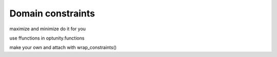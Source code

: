 Domain constraints
===================

maximize and minimize do it for you

use ffunctions in optunity.functions

make your own and attach with wrap_constraints()
